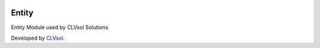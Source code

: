 .. image:: https://img.shields.io/badge/licence-AGPL--3-blue.svg
   :target: http://www.gnu.org/licenses/agpl-3.0-standalone.html
   :alt: License: AGPL-3

======
Entity
======

Entity Module used by CLVsol Solutions.

Developed by `CLVsol <https://github.com/CLVsol>`_.

